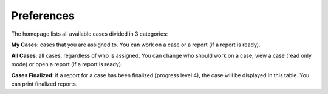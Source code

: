 Preferences
===========

The homepage lists all available cases divided in 3 categories:

**My Cases**: cases that you are assigned to. You can work on a case or a report (if a report is ready).

**All Cases**: all cases, regardless of who is assigned. You can change who should work on a case, view a case (read only mode) or open a report (if a report is ready).

**Cases Finalized**: if a report for a case has been finalized (progress level 4), the case will be displayed in this table. You can print finalized reports.


